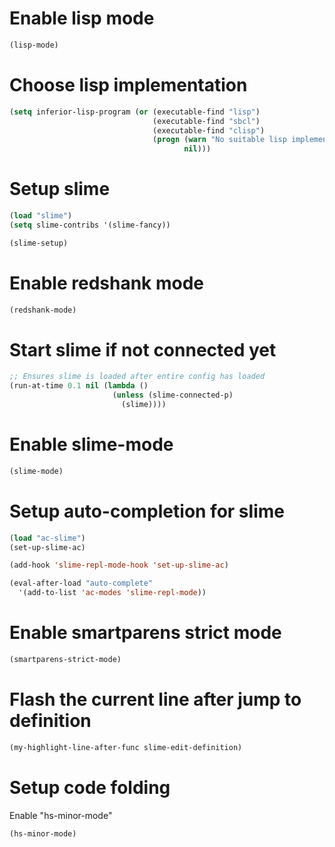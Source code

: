 * Enable lisp mode
  #+begin_src emacs-lisp
    (lisp-mode)
  #+end_src


* Choose lisp implementation
  #+begin_src emacs-lisp
    (setq inferior-lisp-program (or (executable-find "lisp")
                                    (executable-find "sbcl")
                                    (executable-find "clisp")
                                    (progn (warn "No suitable lisp implementation found, slime may not work")
                                           nil)))
  #+end_src


* Setup slime
  #+begin_src emacs-lisp
    (load "slime")
    (setq slime-contribs '(slime-fancy))

    (slime-setup)
  #+end_src


* Enable redshank mode
  #+begin_src emacs-lisp
    (redshank-mode)
  #+end_src


* Start slime if not connected yet
  #+begin_src emacs-lisp
    ;; Ensures slime is loaded after entire config has loaded
    (run-at-time 0.1 nil (lambda ()
                           (unless (slime-connected-p)
                             (slime))))
  #+end_src


* Enable slime-mode
  #+begin_src emacs-lisp
    (slime-mode)
  #+end_src


* Setup auto-completion for slime
  #+begin_src emacs-lisp
    (load "ac-slime")
    (set-up-slime-ac)
    
    (add-hook 'slime-repl-mode-hook 'set-up-slime-ac)
    
    (eval-after-load "auto-complete"
      '(add-to-list 'ac-modes 'slime-repl-mode))
  #+end_src


* Enable smartparens strict mode
  #+begin_src emacs-lisp
    (smartparens-strict-mode)
  #+end_src


* Flash the current line after jump to definition
  #+begin_src emacs-lisp
    (my-highlight-line-after-func slime-edit-definition)
  #+end_src


* Setup code folding
  Enable "hs-minor-mode"
  #+begin_src emacs-lisp
    (hs-minor-mode)
  #+end_src
